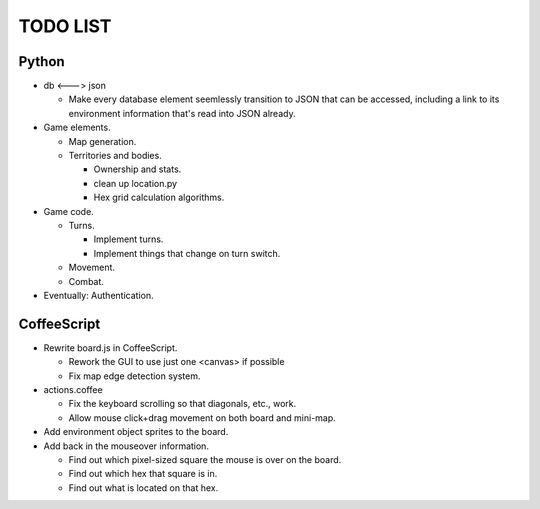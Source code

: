 =========
TODO LIST
=========

Python
------
* db <---> json

  * Make every database element seemlessly transition to JSON that can be
    accessed, including a link to its environment information that's read
    into JSON already.

* Game elements.

  * Map generation.

  * Territories and bodies.

    * Ownership and stats.

    * clean up location.py

    * Hex grid calculation algorithms.

* Game code.

  * Turns.

    * Implement turns.

    * Implement things that change on turn switch.

  * Movement.

  * Combat.

* Eventually: Authentication.


CoffeeScript
------------
* Rewrite board.js in CoffeeScript.

  * Rework the GUI to use just one <canvas> if possible

  * Fix map edge detection system.

* actions.coffee

  * Fix the keyboard scrolling so that diagonals, etc., work.

  * Allow mouse click+drag movement on both board and mini-map.

* Add environment object sprites to the board.

* Add back in the mouseover information.

  * Find out which pixel-sized square the mouse is over on the board.

  * Find out which hex that square is in.

  * Find out what is located on that hex.
